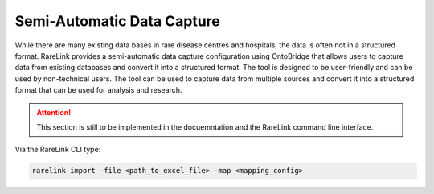 .. _4_2:

Semi-Automatic Data Capture
===========================

While there are many existing data bases in rare disease centres and hospitals, the data is often not in a structured format. 
RareLink provides a semi-automatic data capture configuration using OntoBridge that allows users to capture data from existing 
databases and convert it into a structured format. The tool is designed to be user-friendly and can be used by non-technical users.
The tool can be used to capture data from multiple sources and convert it into a structured format that can be used for analysis and research.

.. attention::
    This section is still to be implemented in the docuemntation and the RareLink
    command line interface.


Via the RareLink CLI type:

.. code-block:: bash

    rarelink import -file <path_to_excel_file> -map <mapping_config>

